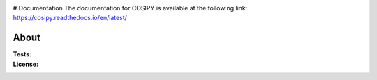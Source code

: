 .. image:: https://cryo-tools.org/wp-content/uploads/2019/11/COSIPY-logo-2500px.png

# Documentation
The documentation for COSIPY is available at the following link:
https://cosipy.readthedocs.io/en/latest/

About
-----

:Tests:       

    .. image:: https://travis-ci.org/cosipy/cosipy.svg?branch=master
        :target: https://travis-ci.org/cosipy/cosipy
        :alt: Linux build status

    .. image:: https://readthedocs.org/projects/cosipy/badge/?version=latest
        :target: https://cosipy.readthedocs.io/en/latest/
        :alt: Documentation status

:License:
    .. image:: https://img.shields.io/pypi/l/cosipy.svg
        :target: http://www.gnu.org/licenses/gpl-3.0.en.html
        :alt: GNU GPLv3 license
